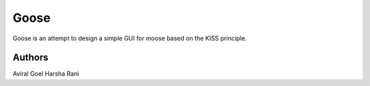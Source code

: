 Goose
======

.. image:: https://travis-ci.org/aviralg/goose.svg?branch=master
    :target: https://travis-ci.org/aviralg/goose

Goose is an attempt to design a simple GUI for moose based on the KISS principle.

Authors
-------

Aviral Goel
Harsha Rani